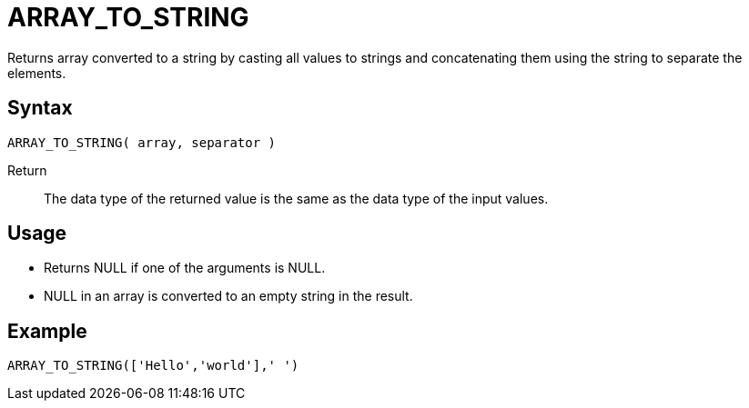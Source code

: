 ////
Licensed to the Apache Software Foundation (ASF) under one
or more contributor license agreements.  See the NOTICE file
distributed with this work for additional information
regarding copyright ownership.  The ASF licenses this file
to you under the Apache License, Version 2.0 (the
"License"); you may not use this file except in compliance
with the License.  You may obtain a copy of the License at
  http://www.apache.org/licenses/LICENSE-2.0
Unless required by applicable law or agreed to in writing,
software distributed under the License is distributed on an
"AS IS" BASIS, WITHOUT WARRANTIES OR CONDITIONS OF ANY
KIND, either express or implied.  See the License for the
specific language governing permissions and limitations
under the License.
////
= ARRAY_TO_STRING

Returns array converted to a string by casting all values to strings and concatenating them using the string to separate the elements.

== Syntax
----
ARRAY_TO_STRING( array, separator )
----

Return:: The data type of the returned value is the same as the data type of the input values.

== Usage

- Returns NULL if one of the arguments is NULL.
- NULL in an array is converted to an empty string in the result.

== Example

----
ARRAY_TO_STRING(['Hello','world'],' ')
----